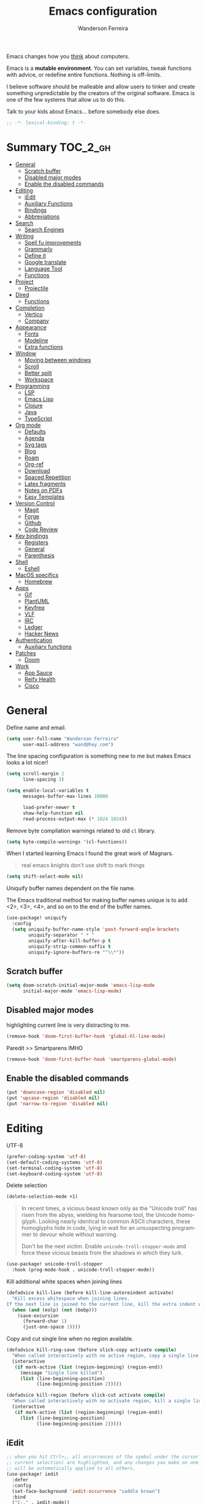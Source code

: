 #+TITLE: Emacs configuration
#+AUTHOR: Wanderson Ferreira
#+EMAIL: wand@hey.com
#+LANGUAGE: en
#+PROPERTY: header-args :emacs-lisp :tangle "~/.doom.d/config.el" :comments link
#+STARTUP: showall noinlineimages

[[https://imgs.xkcd.com/comics/cautionary.png]]

Emacs changes how you _think_ about computers.

Emacs is a *mutable environment*. You can set variables, tweak functions with
advice, or redefine entire functions. Nothing is off-limits.

I believe software should be malleable and allow users to tinker and create
something unpredictable by the creators of the original software.
Emacs is one of the few systems that allow us to do this.

Talk to your kids about Emacs... before somebody else does.

#+begin_src emacs-lisp
;; -*- lexical-binding: t -*-
#+end_src

* Summary :TOC_2_gh:
- [[#general][General]]
  - [[#scratch-buffer][Scratch buffer]]
  - [[#disabled-major-modes][Disabled major modes]]
  - [[#enable-the-disabled-commands][Enable the disabled commands]]
- [[#editing][Editing]]
  - [[#iedit][iEdit]]
  - [[#auxiliary-functions][Auxiliary Functions]]
  - [[#bindings][Bindings]]
  - [[#abbreviations][Abbreviations]]
- [[#search][Search]]
  - [[#search-engines][Search Engines]]
- [[#writing][Writing]]
  - [[#spell-fu-improvements][Spell fu improvements]]
  - [[#grammarly][Grammarly]]
  - [[#define-it][Define it]]
  - [[#google-translate][Google translate]]
  - [[#language-tool][Language Tool]]
  - [[#functions][Functions]]
- [[#project][Project]]
  - [[#projectile][Projectile]]
- [[#dired][Dired]]
  - [[#functions-1][Functions]]
- [[#completion][Completion]]
  - [[#vertico][Vertico]]
  - [[#company][Company]]
- [[#appearance][Appearance]]
  - [[#fonts][Fonts]]
  - [[#modeline][Modeline]]
  - [[#extra-functions][Extra functions]]
- [[#window][Window]]
  - [[#moving-between-windows][Moving between windows]]
  - [[#scroll][Scroll]]
  - [[#better-split][Better split]]
  - [[#workspace][Workspace]]
- [[#programming][Programming]]
  - [[#lsp][LSP]]
  - [[#emacs-lisp][Emacs Lisp]]
  - [[#clojure][Clojure]]
  - [[#java][Java]]
  - [[#typescript][TypeScript]]
- [[#org-mode][Org mode]]
  - [[#defaults][Defaults]]
  - [[#agenda][Agenda]]
  - [[#svg-tags][Svg tags]]
  -  [[#blog][Blog]]
  -  [[#roam][Roam]]
  - [[#org-ref][Org-ref]]
  - [[#download][Download]]
  - [[#spaced-repetition][Spaced Repetition]]
  - [[#latex-fragments][Latex fragments]]
  - [[#notes-on-pdfs][Notes on PDFs]]
  - [[#easy-templates][Easy Templates]]
- [[#version-control][Version Control]]
  - [[#magit][Magit]]
  - [[#forge][Forge]]
  - [[#github][Github]]
  - [[#code-review][Code Review]]
- [[#key-bindings][Key bindings]]
  - [[#registers][Registers]]
  - [[#general-1][General]]
  - [[#parenthesis][Parenthesis]]
- [[#shell][Shell]]
  - [[#eshell][Eshell]]
- [[#macos-specifics][MacOS specifics]]
  - [[#homebrew][Homebrew]]
- [[#apps][Apps]]
  - [[#gif][Gif]]
  - [[#plantuml][PlantUML]]
  - [[#keyfreq][Keyfreq]]
  - [[#vlf][VLF]]
  - [[#irc][IRC]]
  - [[#ledger][Ledger]]
  - [[#hacker-news][Hacker News]]
- [[#authentication][Authentication]]
  - [[#auxiliary-functions-1][Auxiliary functions]]
- [[#patches][Patches]]
  - [[#doom][Doom]]
- [[#work][Work]]
  - [[#app-sauce][App Sauce]]
  - [[#reify-health][Reify Health]]
  - [[#cisco][Cisco]]

* General

Define name and email.
#+begin_src emacs-lisp
(setq user-full-name "Wanderson Ferreira"
      user-mail-address "wand@hey.com")
#+end_src

The line spacing configuration is something new to me but makes Emacs looks a
lot nicer!
#+begin_src emacs-lisp
(setq scroll-margin 2
      line-spacing 3)
#+end_src

#+begin_src emacs-lisp
(setq enable-local-variables t
      messages-buffer-max-lines 10000

      load-prefer-newer t
      show-help-function nil
      read-process-output-max (* 1024 1024))
#+end_src

Remove byte compilation warnings related to old =cl= library.
#+begin_src emacs-lisp
(setq byte-compile-warnings '(cl-functions))
#+end_src

   When I started learning Emacs I found the great work of  Magnars.
#+begin_quote
 real emacs knights don't use shift to mark things
#+end_quote

#+begin_src emacs-lisp
(setq shift-select-mode nil)
#+end_src

Uniquify buffer names dependent on the file name.

The Emacs traditional method for making buffer names unique is to add <2>, <3>, <4>, and so on to the end of the buffer names.

#+begin_src emacs-lisp
(use-package! uniquify
  :config
  (setq uniquify-buffer-name-style 'post-forward-angle-brackets
        uniquify-separator " * "
        uniquify-after-kill-buffer-p t
        uniquify-strip-common-suffix t
        uniquify-ignore-buffers-re "^\\*"))
#+end_src

** Scratch buffer

#+begin_src emacs-lisp
(setq doom-scratch-initial-major-mode 'emacs-lisp-mode
      initial-major-mode 'emacs-lisp-mode)
#+end_src

** Disabled major modes

highlighting current line is very distracting to me.
#+begin_src emacs-lisp
(remove-hook 'doom-first-buffer-hook 'global-hl-line-mode)
#+end_src

Paredit >> Smartparens IMHO
#+begin_src emacs-lisp
(remove-hook 'doom-first-buffer-hook 'smartparens-global-mode)
#+end_src

** Enable the disabled commands

#+begin_src emacs-lisp
(put 'downcase-region 'disabled nil)
(put 'upcase-region 'disabled nil)
(put 'narrow-to-region 'disabled nil)
#+end_src

* Editing

UTF-8
#+begin_src emacs-lisp
(prefer-coding-system 'utf-8)
(set-default-coding-systems 'utf-8)
(set-terminal-coding-system 'utf-8)
(set-keyboard-coding-system 'utf-8)
#+end_src

Delete selection
#+begin_src emacs-lisp
(delete-selection-mode +1)
#+end_src

#+begin_quote
In recent times, a vicious beast known only as the "Unicode troll" has risen
from the abyss, wielding his fearsome tool, the Unicode homoglyph. Looking
nearly identical to common ASCII characters, these homoglyphs hide in code,
lying in wait for an unsuspecting programmer to devour whole without warning.

Don't be the next victim. Enable =unicode-troll-stopper-mode= and force these
vicious beasts from the shadows in which they lurk.
#+end_quote

#+begin_src emacs-lisp
(use-package! unicode-troll-stopper
  :hook (prog-mode-hook . unicode-troll-stopper-mode))
#+end_src


Kill additional white spaces when joining lines
#+begin_src emacs-lisp
(defadvice kill-line (before kill-line-autoreindent activate)
  "Kill excess whitespace when joining lines.
If the next line is joined to the current line, kill the extra indent whitespace."
  (when (and (eolp) (not (bobp)))
    (save-excursion
      (forward-char 1)
      (just-one-space 1))))
#+end_src

Copy and cut single line when no region available.
#+begin_src emacs-lisp
(defadvice kill-ring-save (before slick-copy activate compile)
  "When called interactively with no active region, copy a single line instead."
  (interactive
   (if mark-active (list (region-beginning) (region-end))
     (message "Single line killed")
     (list (line-beginning-position)
           (line-beginning-position 2)))))

(defadvice kill-region (before slick-cut activate compile)
  "When called interactively with no activate region, kill a single line instead."
  (interactive
   (if mark-active (list (region-beginning) (region-end))
     (list (line-beginning-position)
           (line-beginning-position 2)))))
#+end_src

** iEdit

#+begin_src emacs-lisp
;; when you hit Ctrl+;, all occurrences of the symbol under the cursor (or
;; current selection) are highlighted, and any changes you make on one of them
;; will be automatically applied to all others.
(use-package! iedit
  :defer
  :config
  (set-face-background 'iedit-occurrence "saddle brown")
  :bind
  ("C-." . iedit-mode))
#+end_src

** Auxiliary Functions

#+begin_src emacs-lisp
(defun bk/point-to-register ()
  "Store cursor position in a register."
  (interactive)
  (point-to-register 8)
  (message "Point set"))

 (defun bk/jump-to-register ()
  "Switch between current pos and stored pos."
  (interactive)
  (let ((tmp (point-marker)))
    (jump-to-register 8)
    (set-register 8 tmp)))

(defun bk/kill-inner-word ()
  "Equivalent to ciw in vim."
  (interactive)
  (forward-char 1)
  (backward-word)
  (kill-word 1))

(defun bk/copy-whole-line ()
  "Copies a line without refard for cursor position."
  (interactive)
  (save-excursion
    (kill-new
     (buffer-substring
      (point-at-bol)
      (point-at-eol)))))

(defun bk/zap-to-char-backward (arg char)
  (interactive "p\ncZap up to char backward: ")
  (save-excursion
    (zap-up-to-char -1 char)))
#+end_src

** Bindings
#+begin_src emacs-lisp
(map!
 "C-c r p" #'bk/point-to-register
 "C-c r j" #'bk/jump-to-register
 "C-c k w" #'bk/kill-inner-word
 "C-c k f" #'zap-up-to-char
 "C-c k b" #'bk/zap-to-char-backward
 "C-c y l" #'bk/copy-whole-line)
#+end_src

** Abbreviations

Use single abbrev-table for multiple modes
#+begin_src emacs-lisp
(add-hook 'doom-first-buffer-hook
          (defun +abbrev-file-name ()
            (setq-default abbrev-mode t)
            (setq abbrev-file-name (expand-file-name "abbrev.el" doom-private-dir))))
#+end_src

Default global table
#+begin_src emacs-lisp
(define-abbrev-table 'global-abbrev-table
  '(
    ("reuslt" "result" nil 0)
    ("requier" "require" nil 0)
    ))
#+end_src

*** Auxiliary Functions

#+begin_src emacs-lisp
(defun bk/add-region-local-abbrev (start end)
  "Go from START to END and add the selected text to a local abbrev."
  (interactive "r")
  (if (use-region-p)
      (let ((num-words (count-words-region start end)))
        (add-mode-abbrev num-words)
        (deactivate-mark))
    (message "No selected region!")))

(defun bk/add-region-global-abbrev (start end)
  "Go from START to END and add the selected text to global abbrev."
  (interactive "r")
  (if (use-region-p)
      (let ((num-words (count-words-region start end)))
        (add-abbrev global-abbrev-table "Global" num-words)
        (deactivate-mark))
    (message "No selected region!")))
#+end_src

*** Bindings

#+begin_src emacs-lisp
(map!
 "C-x a l" #'bk/add-region-local-abbrev
 "C-x a g" #'bk/add-region-global-abbrev)
#+end_src

* Search

Workaround to make =deadgrep= consider hidden folders and symlinks
#+begin_src emacs-lisp
(require 'deadgrep)

(defun deadgrep--include-args (rg-args)
  (push "--hidden" rg-args) ;; consider hidden folders/files
  (push "--follow" rg-args) ;; follow symlink
  )

(advice-add 'deadgrep--arguments :filter-return #'deadgrep--include-args)
#+end_src

** Search Engines

Minor mode for defining and querying search engines through Emacs.

#+begin_src emacs-lisp
(use-package! engine-mode
  :init
  (engine-mode t)
  :config
  (defengine google
    "https://www.google.com/search?q=%s"
    :keybinding "g")

  (defengine twitter
    "https://twitter.com/search?q=%s"
    :keybinding "t")

  (defengine clojure
    "https://clojuredocs.org/search?q=%s"
    :keybinding "c")

  (defengine libgen
    "https://libgen.is/search.php?req=%s"
    :keybinding "l")

  (defengine rfcs
    "https://pretty-rfc.herokuapp.com/search?q=%s"
    :keybinding "r")

  (defengine wikipedia
    "http://www.wikipedia.org/search-redirect.php?language=en&go=Go&search=%s"
    :keybinding "w"))
#+end_src

* Writing

** Spell fu improvements
I am using the fast spell checkers =spell-fu= instead of =flyspell=. Something I
miss from flyspell is the =flyspell-correct-previous= which kept the point in
the same place but fixed the previous error.

If you use Universal Argument =C-u= with the following function you will be
prompted to Add or Fix the previous error at point.
#+begin_src emacs-lisp
(defun bk/spell-fu-correct-previous (arg)
  (interactive "P")
  (save-excursion
    (if arg
        (progn
          (+spell/previous-error)
          (let* ((word (word-at-point))
                 (res (y-or-n-p (format "Add %s at point? " word))))
            (if res
                (+spell/add-word)
              (+spell/correct))))
      (progn
        (+spell/previous-error)
        (+spell/correct)))))
#+end_src

Add the binding to the default =C-;=
#+begin_src emacs-lisp
(map!
 "C-;" #'bk/spell-fu-correct-previous)
#+end_src

** Grammarly

I never used grammarly before, but seems like there is an unofficial server over
LSP to interact with it. Let's give it a try
#+begin_src emacs-lisp
(use-package! lsp-grammarly
  :defer t
  :commands lsp-grammarly-check-grammar
  :hook ((text-mode . lsp)
         (markdown-mode . lsp))
  :init
  (setq lsp-grammarly-auto-activate nil
        lsp-grammarly-domain "technical"
        lsp-grammarly-audience "expert"))
#+end_src

Keytar package is required to login into grammarly account.
#+begin_src emacs-lisp
(use-package! keytar
  :defer 5
  :after lsp-grammarly
  :config
  (require 'keytar))
#+end_src

** Define it

#+begin_src emacs-lisp
(use-package! define-it
  :defer t
  :commands define-it-at-point
  :config
  (setq define-it-show-google-translate t
        define-it-show-header nil
        google-translate-default-source-language "auto"
        google-translate-default-target-language "pt_BR"))
#+end_src

Jump to buffer when results are fetched
#+begin_src emacs-lisp
(defun define-it--find-buffer (x)
  (let ((buf (format define-it--buffer-name-format define-it--current-word)))
    (pop-to-buffer buf)))

(advice-add 'define-it--in-buffer :after #'define-it--find-buffer)
#+end_src

Set popup rule to =define-it= buffer
#+begin_src emacs-lisp
(after! define-it
  (set-popup-rule! "\\*define-it:" :side 'right))
#+end_src

** Google translate

Fix bug in the package
#+begin_src emacs-lisp
(use-package google-translate
  :ensure t
  :custom
  (google-translate-backend-method 'curl)
  :config
  (defun google-translate--search-tkk () "Search TKK." (list 430675 2721866130)))

#+end_src

** Language Tool
Langtool is very useful to not native English speakers. You can download the jar

#+begin_src shell :tangle no
curl -o langtool.zip https://languagetool.org/download/LanguageTool-stable.zip && unzip langtool.zip
#+end_src

#+begin_src emacs-lisp
(setq langtool-language-tool-jar "~/LanguageTool-5.5/languagetool-commandline.jar")
#+end_src

** Functions
Change dictionary of Ispell
#+begin_src emacs-lisp
(defun bk/dict-pt ()
  "Change to pt-BR dictionary."
  (interactive)
  (ispell-change-dictionary "pt_BR"))

(defun bk/dict-en ()
  "Change to en dictionary."
  (interactive)
  (ispell-change-dictionary "en"))
#+end_src

* Project

** Projectile

Disable cache
#+begin_src emacs-lisp
(setq projectile-enable-caching nil)
#+end_src

Direct projectile to look for code in a specific folder.
#+begin_src emacs-lisp
(setq projectile-project-search-path '("~/code"))
#+end_src

Remove the modeline indicator of Projectile.
#+begin_src emacs-lisp
(use-package! projectile
  :delight projectile-mode)
#+end_src

Toggle between implementation and tests using the super key.
#+begin_src emacs-lisp
(map!
 "s-t" #'projectile-toggle-between-implementation-and-test)
#+end_src

* Dired

Change the default listing command in Dired to show file size in
"human-readable" format.
#+begin_src emacs-lisp
(setq dired-listing-switches "-alh")
#+end_src

Dired jump is indispensable nowadays
#+begin_src emacs-lisp
(map! "C-x C-j" #'dired-jump)
#+end_src

** Functions

Sort dired listings with directories first
#+begin_src emacs-lisp
(defun bk/dired-directories-first ()
  (save-excursion
    (let (buffer-read-only)
      (forward-line 2)
      (sort-regexp-fields t "^.*$" "[ ]*." (point) (point-max)))
    (set-buffer-modified-p nil)))

(advice-add 'dired-readin :after #'bk/dired-directories-first)
#+end_src

fix the cursor positioning when we hit =C-<= and =C->= to beg/end of buffer.
#+begin_src emacs-lisp
(defun bk/dired-back-to-start-of-files ()
  (interactive)
  (backward-char (- (current-column) 2)))

(defun bk/dired-back-to-top ()
  (interactive)
  (beginning-of-buffer)
  (next-line 2)
  (bk/dired-back-to-start-of-files))

(defun bk/dired-back-to-bottom ()
  (interactive)
  (end-of-buffer)
  (next-line -1)
  (bk/dired-back-to-start-of-files))

(map! :map dired-mode-map
      "M-<" #'bk/dired-back-to-top
      "M->" #'bk/dired-back-to-bottom)
#+end_src

* Completion

#+begin_quote
Completion is a feature that fills in the rest of a name starting from an
abbreviation for it. Completion works by comparing the user’s input against a
list of valid names and determining how much of the name is determined uniquely
by what the user has typed. -- Emacs Manual
#+end_quote


** Vertico

VERTical Interactive COmpletion provides a performance and minimalistic vertical
completion UI based on the default completion system. The main focus of Vertico
is to provide a UI which behaves _correctly_ under all circumstances.

There are a couple of extensions to Vertico that will be useful to me.
#+begin_src emacs-lisp
(after! vertico
  (map! "M-r" #'vertico-repeat))
#+end_src

Provide quick keys navigation in Vertico buffer. Same behavior as the package Avy.
#+begin_src emacs-lisp
(after! vertico
  (map! :map vertico-map
        "M-q" #'vertico-quick-insert
        "C-q" #'vertico-quick-exit))
#+end_src

Nice! This is even better than the Avy-like behavior IMHO. The way it works is
by prefixing every candidate found with a number and then you can choose it
using prefix arguments. For example, if you want to choose the 5th candidate
type =M-5 RET=.
#+begin_src emacs-lisp
(after! vertico
  (vertico-indexed-mode t))
#+end_src

Enable keybinding to activate Vertico Grid.
#+begin_src emacs-lisp
(after! vertico
  (map! :map vertico-map
        "M-G" #'vertico-grid-mode))
#+end_src

** Company
#+begin_src emacs-lisp
(use-package! company
  :init
  (setq company-idle-delay 0.1
        company-show-quick-access t
        company-icon-size 20)
  :config
  (set-company-backend! 'prog-mode nil)
  (set-company-backend! 'prog-mode
    '(:separate company-capf company-files company-dabbrev-code company-yasnippet))
  (define-key company-active-map [(control) (meta) ?s] 'company-search-candidates)
  (define-key company-active-map "\C-s" 'company-filter-candidates))
#+end_src

Disable company mode in org-buffers.
#+begin_src emacs-lisp
(after! company
  (setq company-global-modes
        '(not erc-mode
              circe-mode
              message-mode
              help-mode
              org-mode)))
#+end_src

* Appearance

Doom comes with some nice themes. For now, I've been using Zenburn most of the
time.

#+begin_src emacs-lisp
(setq doom-theme 'kaolin-dark
      doom-themes-treemacs-theme "all-the-icons"
      fill-column 180
      display-line-numbers-type nil
      confirm-kill-emacs nil
      indent-tabs-mode nil)

(add-hook 'emacs-lisp-mode-hook
          (lambda ()
            (outline-minor-mode -1)))
#+end_src

Highlight numbers
#+begin_src emacs-lisp
(use-package! highlight-numbers
  :hook (prog-mode-hook . highlight-numbers-mode))
#+end_src

Change theme based on time of the day.
#+begin_src emacs-lisp
(use-package! theme-changer
  :init
  (setq calendar-location-name "Sao Paulo, BR"
        calendar-latitude -23.550520
        calendar-longitude -46.633308)
  :config
  (change-theme 'kaolin-light 'kaolin-dark))
#+end_src

Show column number in the modeline.
#+begin_src emacs-lisp
(column-number-mode +1)
#+end_src

Show size indication
#+begin_src emacs-lisp
(size-indication-mode t)
#+end_src

** Fonts

Set default fonts in Doom
#+begin_src emacs-lisp
(setq doom-font (font-spec :family "Monaco" :size 14)
      doom-variable-pitch-font (font-spec :family "Roboto"
                                          :style "Regular"
                                          :size 14
                                          :weight 'regular)
      doom-unicode-font (font-spec :family "Apple Color Emoji"))
#+end_src

Use proportional fonts
#+begin_src emacs-lisp
(use-package! mixed-pitch
  :hook (org-mode . mixed-pitch-mode)
  :config
  (setq mixed-pitch-face 'variable-pitch))
#+end_src

** Modeline

I am not using any Doom modeline as I prefer the default one. Therefore I need
to use some package to clean the modeline from all the indicators of minor modes
enabled.

#+begin_src emacs-lisp
(use-package! delight
  :config
  (delight '(;; general
             (eldoc-mode nil eldoc)
             (gcmh-mode nil gcmh)
             (which-key-mode nil which-key)
             (better-jumper-local-mode nil better-jumper)
             (company-mode nil company)
             (paredit-mode nil paredit)
             (git-gutter-mode nil git-gutter)
             (abbrev-mode nil abbrev)
             (annotate-mode nil annotate)

             ;; programming
             (lsp-lens-mode nil lsp-lens)
             (whitespace-mode nil whitespace)
             (ws-butler-mode nil ws-butler)
             (yas-minor-mode nil yasnippet)

             (mixed-pitch-mode nil mixed-pitch)

             ;; org
             (visual-line-mode nil simple)
             (org-roam-mode nil org-roam)
             (org-indent-mode nil org-indent)
             (org-fancy-priorities-mode nil org-fancy-priorities)
             (writegood-mode nil writegood-mode)
             (org-roam-bibtex-mode nil org-roam-bibtex)

             ;; clojure
             (clj-refactor-mode nil clj-refactor)
             (symbol-focus-mode nil symbol-focus)
             (dtrt-indent-mode nil dtrt-indent))))
#+end_src

** Extra functions

In some moods I like to have some level of transparency while coding.
#+begin_src emacs-lisp
(defun bk/toggle-transparency ()
  (interactive)
  (let ((alpha (frame-parameter nil 'alpha)))
    (set-frame-parameter
     nil 'alpha
     (if (eql (cond ((numberp alpha) alpha)
                    ((numberp (cdr alpha)) (cdr alpha))
                    ((numberp (cadr alpha)) (cadr alpha)))
              100)
         90
       100))))
#+end_src

Print what face is under the cursor
#+begin_src emacs-lisp
(defun what-face (pos)
  (interactive "d")
  (let ((face (or (get-char-property pos 'read-face-name)
                  (get-char-property pos 'face))))
    (if face (message "Face: %s" face) (message "No face at %d" pos))))
#+end_src

Hacky way to avoid saving faces in custom.el file.
#+begin_src emacs-lisp
(defun custom-save-faces ()
  "No-op"
  (interactive))
#+end_src

Customization to specific themes
#+begin_src emacs-lisp
(defun bk/default-theme ()
  "Change highlight colors when using the default white theme."
  (set-face-attribute 'lazy-highlight nil :background "khaki1")
  (set-face-attribute 'isearch nil :background "khaki1")
  (set-face-attribute 'region nil :background "khaki1"))

(defun bk/slate-gray-theme ()
  "Slate Grat"
  (interactive)
  (set-background-color "DarkSlateGray")
  (set-face-background 'mode-line "Wheat")
  (set-face-foreground 'mode-line "DarkSlateGray")
  (set-foreground-color "Wheat"))

(defun bk/alect-themes-customizations ()
  (custom-set-faces
   ;; Your init file should contain only one such instance.
   ;; If there is more than one, they won't work right.
   '(font-lock-variable-name-face ((t (:foreground "#6a621b"))))
   '(ivy-current-match ((t (:extend t :background "#b0d0f3" :foreground "#101010" :weight bold))))
   '(lsp-lsp-flycheck-info-unnecessary-face ((t (:foreground "#2020cc" :underline (:color "dark orange" :style wave)))) t)))

(defun bk/high-contrast-customizations ()
  (custom-set-faces
   '(mode-line ((t (:background "Gray75" :foreground "Black"))))
   '(mode-line-buffer-id ((t (:background "Gray75" :foreground "blue4"))))
   '(mode-line-mousable ((t (:background "Gray75" :foreground "firebrick"))))
   '(mode-line-mousable-minor-mode ((t (:background "Gray75" :foreground "green4"))))))

(defun bk/default-black-customizations ()
  "Customizations to be used with default black theme in Doom Emacs"
  (custom-set-faces
   '(doom-modeline-buffer-path ((t (:foreground "black" :weight bold))))
   '(doom-modeline-project-dir ((t (:foreground "black" :weight bold))))
   '(doom-modeline-buffer-modified ((t (:foreground "Blue" :weight bold))))
   '(success ((t (:foreground "ForestGreen" :weight bold))))))
#+end_src

* Window
Recenter on next-error
#+begin_src emacs-lisp
(add-hook! 'next-error-hook #'recenter)
#+end_src

** Moving between windows

Use shift arrows to move between windows.
#+begin_src emacs-lisp
(windmove-default-keybindings)
#+end_src

However, Org mode requires a little workaround to make shift arrow movements to
work.
#+begin_src emacs-lisp
(add-hook 'org-shiftup-final-hook 'windmove-up)
(add-hook 'org-shiftleft-final-hook 'windmove-left)
(add-hook 'org-shiftdown-final-hook 'windmove-down)
(add-hook 'org-shiftright-final-hook 'windmove-right)
#+end_src

Revert C-x 1 (=delete-other-window=) by pressing C-x 1 again
#+begin_src emacs-lisp
(use-package! zygospore
  :config
  (map! "C-x 1" #'zygospore-toggle-delete-other-windows))
#+end_src

** Scroll

Scrolling whole screens seems so weird to me. I like a predefined number of
lines. 8 to be exact.
#+begin_src emacs-lisp
(defun bk/scroll-up ()
 (interactive)
  (scroll-up-command 8))

(defun bk/scroll-down ()
 (interactive)
  (scroll-down-command 8))

(map!
 "C-v" #'bk/scroll-up
 "M-v" #'bk/scroll-down)
#+end_src

** Better split

When you split the buffer in any direction, move the cursor there and show the
previous buffer.
#+begin_src emacs-lisp
(defun bk/vsplit-last-buffer ()
  (interactive)
  (split-window-vertically)
  (other-window 1 nil)
  (switch-to-next-buffer))

(defun bk/hsplit-last-buffer ()
  (interactive)
  (split-window-horizontally)
  (other-window 1 nil)
  (switch-to-next-buffer))
#+end_src

Overwrite the default split bindings
#+begin_src emacs-lisp
(map! "C-x 2" #'bk/vsplit-last-buffer
      "C-x 3" #'bk/hsplit-last-buffer)
#+end_src

** Workspace

Using a dedicated set of buffers to specific kind of work has been interesting.
There are some annoyances along the way but we can fix it.

I want to switch to a new workspace automatically if I change projectile
projects.
#+begin_src emacs-lisp
(setq +workspaces-on-switch-project-behavior t)
#+end_src

Also delete the workspace automatically if there is no buffers associated anymore
#+begin_src emacs-lisp
(setq persp-autokill-persp-when-removed-last-buffer t)
#+end_src

*** Change modeline workspace name

Overwrite the Doom function that writes to the modeline.
#+begin_src emacs-lisp
(setq persp-lighter
      '(:eval
        (format
         (propertize
          " #%.15s"
          'face (let ((persp (get-current-persp)))
                  (if persp
                      (if (persp-contain-buffer-p (current-buffer) persp)
                          'persp-face-lighter-default
                        'persp-face-lighter-buffer-not-in-persp)
                    'persp-face-lighter-nil-persp)))
         (safe-persp-name (get-current-persp)))))
#+end_src

* Programming

** LSP

#+begin_src emacs-lisp
(use-package! lsp-mode
  :config
  (add-to-list 'lsp-file-watch-ignored-directories "classes")
  (add-to-list 'lsp-file-watch-ignored-directories "[/\\\\]\\minio\\'")
  (add-to-list 'lsp-file-watch-ignored-directories "[/\\\\]\\terraform\\'")
  ;; fix "bug"
  (advice-remove #'lsp #'+lsp-dont-prompt-to-install-servers-maybe-a)
  
  (advice-add #'lsp-rename :after (lambda (&rest _) (projectile-save-project-buffers))))
#+end_src

Disable the reference marks in LSP.
#+begin_src emacs-lisp
(after! lsp-mode
  (setq lsp-lens-enable nil))
#+end_src

#+begin_src emacs-lisp
 (use-package! lsp-treemacs
  :config
  (setq lsp-treemacs-error-list-current-project-only t))

(use-package! treemacs-all-the-icons
  :after treemacs)
#+end_src

** Emacs Lisp

*** Appearance

I don't like the too colorful buffers. So, removing the rainbow delimiter mode.
#+begin_src emacs-lisp
(after! elisp-mode
  (remove-hook 'emacs-lisp-mode-hook #'rainbow-delimiters-mode))
#+end_src

*** Taming Parenthesis

You will definitely hate Lisp if you don't understand structural editing.
#+begin_src emacs-lisp
(after! elisp-mode
  (add-hook 'emacs-lisp-mode-hook 'enable-paredit-mode))
#+end_src

*** Test frameworks

Buttercup (Behavior Driven Emacs Lisp Testing) framework has one annoyance when
you run the test suite: it moves the cursor from the point to the end of the
test file. This =advice= is a workaround to keep the point where it was:
#+begin_src emacs-lisp
(use-package! buttercup
  :config
  (define-advice buttercup--run-suites (:around (orig-fun &rest args))
    "Keep the cursor at-point after running test suite with buttercup."
    (setq save-point (point))
    (unwind-protect
        (apply orig-fun args)
      (goto-char save-point))))
#+end_src

** Clojure

Very lucky to be working with Clojure for so many years. I've learned a lot
about FP and other languages in the process and so many great people in the
community.

*** Clojure Mode

#+begin_src emacs-lisp
(use-package! clojure-mode
  :init
  (setq clojure-thread-all-but-last t)
  :config
  (cljr-add-keybindings-with-prefix "C-c C-m")
  (remove-hook 'clojure-mode-hook #'rainbow-delimiters-mode))
#+end_src

Sometimes I forget to start the REPL and I try to use a CIDER command. This
warning message is very helpful.
#+begin_src emacs-lisp
(defun bk/nrepl-warn-when-not-connected ()
  (interactive)
  (message "Oops! You'are not connected to an nREPL server."))

(map! :map clojure-mode-map
      "C-x C-e" #'bk/nrepl-warn-when-not-connected
      "C-c C-k" #'bk/nrepl-warn-when-not-connected
      "C-c C-z" #'bk/nrepl-warn-when-not-connected

      ;; tests
      "C-c k t" #'kaocha-runner-run-test-at-point
      "C-c k r" #'kaocha-runner-run-tests
      "C-c k a" #'kaocha-runner-run-all-tests
      "C-c k w" #'kaocha-runner-show-warnings
      "C-c k h" #'kaocha-runner-hide-windows)
#+end_src

*** CIDER

#+begin_src emacs-lisp
(use-package! cider
  :after clojure-mode
  :init
  (setq cider-jdk-src-paths '("~/Downloads/clojure-1.10.3-sources" "~/Downloads/jvm11/source")
        cider-clojure-cli-command "~/code/dotfiles/clojure/clojure-bin-enriched"
        ;; cider-show-error-buffer t
        ;; cider-save-file-on-load t
        ;; cider-eldoc-display-for-symbol-at-point nil ;; use lsp
        ;; cider-repl-use-pretty-printing nil
        ;; cider-redirect-server-output-to-repl t
        ;; clojure-toplevel-inside-comment-form t
        )
  :config
  ;; (add-hook! 'cider-test-report-mode-hook 'toggle-truncate-lines)
  ;; (add-hook 'cider-mode-hook
  ;;           (lambda ()
  ;;             ;; let's give LSP a chance.
  ;;             (remove-hook 'completion-at-point-functions
  ;;                          #'cider-complete-at-point)))

  ;; (add-to-list
  ;;  'display-buffer-alist
  ;;  `(, (rx bos (or "*cider-repl"
  ;;                  "*nrepl-server"
  ;;                  "*cider-test-report*"
  ;;                  "*cider-error"
  ;;                  "*cider-result"))
  ;;      (display-buffer-reuse-window
  ;;       display-buffer-in-direction)
  ;;      (direction . right)
  ;;      (window .root)
  ;;      (dedicated . nil)
  ;;      (window-width . 0.25)))
  )
#+end_src

Working with =+workspace= enabled in DOOM makes a new workspace to be created
for each project. However, if you start a CIDER REPL in any workspace the
special buffers are not bound to the current workspace. Let's fix this
#+begin_src emacs-lisp
;; include cider buffer into current workspace
(add-hook 'cider-repl-mode-hook
          (lambda ()
            (persp-add-buffer (current-buffer) (get-current-persp)
                              nil nil)))

;; include test report buffer to current perspective too
(add-hook 'cider-test-report-mode-hook
          (lambda ()
            (persp-add-buffer (current-buffer) (get-current-persp)
                              nil nil)))
#+end_src

**** Patch to Hotload dependencies

Experimental configuration to hotload refactor using Pomegranate from Cemerick
and integrating it in clj-refactor.

#+begin_src emacs-lisp
(after! cider-mode

  (setq cljr-hotload-dependencies t)

  (defun bk/send-to-repl (sexp eval ns)
    (ignore eval)
    (cider-switch-to-repl-buffer ns)
    (goto-char cider-repl-input-start-mark)
    (delete-region (point) (point-max))
    (save-excursion
      (insert sexp)
      (when (equal (char-before) ?\n)
        (delete-char -1))
      (cider-repl--send-input t))
    (delete-region (point) (point-max)))

  (defun bk/pomegranate-dep (dep)
    (concat
     (format
      "%s"
      `(use '[cemerick.pomegranate :only (add-dependencies)]))
     (s-replace-all
      `(("\\." . ".")
        ("mydep" . ,dep))
      (format
       "%S"
       `(add-dependencies :coordinates '[mydep]
                          :repositories (merge cemerick.pomegranate.aether/maven-central
                                               {"clojars" "https://clojars.org/repo"}))))))

  (defun cljr-hotload-dependency (artifact version &optional dep ns)
    (ignore dep)
    (bk/send-to-repl
     (bk/pomegranate-dep (format "[%s \"%s\"]" artifact version))
     t ns))

  (defun cljr--add-project-dependency (artifact version)
    (let* ((project-file (cljr--project-file))
           (deps (cljr--project-with-deps-p project-file)))
      (cljr--update-file project-file
        (goto-char (point-min))
        (if deps
            (cljr--insert-into-clj-dependencies artifact version)
          (cljr--insert-into-leiningen-dependencies artifact version))
        (cljr--post-command-message "Added %s version %s as a project dependency" artifact version))
      (when cljr-hotload-dependencies
        (if deps
            (back-to-indentation)
          (paredit-backward-down))
        (cljr-hotload-dependency artifact version)))))

#+end_src

*** Clojure Refactor

#+begin_src emacs-lisp
(use-package! clj-refactor
  :after clojure-mode
  :config
  (setq cljr-warn-on-eval nil
        cljr-eagerly-build-asts-on-startup t
        cljr-add-ns-to-blank-clj-files t
        cljr-magic-require-namespaces
        '(("io" . "clojure.java.io")
          ("set" . "clojure.set")
          ("str" . "clojure.string")
          ("walk" . "clojure.walk")
          ("zip" . "clojure.zip")
          ("m" . "muuntaja.core"))))
#+end_src

Magnars created this amazing code called =symbol-focus= to help refactoring
activity in Clojure. The package allow us to easily edit pieces of code in
isolation.
#+begin_src emacs-lisp
(use-package! symbol-focus
  :load-path "~/.doom.d/sources/symbol-focus"
  :config
  (add-hook 'prog-mode-hook #'symbol-focus-mode)

  (map! :map symbol-focus-mode-map
      "C-s-b" #'sf/back
      "C-s-n" #'sf/next
      "C-s-p" #'sf/prev
      "C-s-r" #'sf/reset))
#+end_src

*** Snippets

I am trying to rely more on snippets, they are life savers.
#+begin_src emacs-lisp
(use-package! clojure-snippets)
#+end_src

*** Parenthesis

#+begin_src emacs-lisp
(after! clojure-mode
  (add-hook 'clojure-mode-hook 'enable-paredit-mode)
  (add-hook 'cider-mode-hook 'enable-paredit-mode)
  (add-hook 'cider-repl-mode-hook 'enable-paredit-mode))
#+end_src

*** Docs

Let's enable Clojure docset for Dash.
#+begin_src emacs-lisp
;; run `dash-docs-install-docset' to get it if new installation
(set-docsets! 'clojure-mode "Clojure")
#+end_src

*** Functions

Execute clojure code and return the result as string
#+begin_src emacs-lisp
(defun bk/sync-eval-to-string (s)
  "Execute clojure code S and return the result as string"
  (let* ((x (concat "(do (clojure.core/in-ns '"
                    (cider-current-ns)
                    ") " s ")"))
         (dict (cider-nrepl-sync-request:eval x))
         (e (nrepl-dict-get dict "err"))
         (v (nrepl-dict-get dict "value")))
    (if e
        (user-error! e)
      v)))
#+end_src

Find the PID of the current process
#+begin_src emacs-lisp
(defun bk/clojure-pid ()
  "Find PID of current clojure process."
  (interactive)
  (message
   (bk/sync-eval-to-string
    "(-> (java.lang.management.ManagementFactory/getRuntimeMXBean)
         (.getName)
         (clojure.string/split #\"@\")
         (first))")))
#+end_src

Clear all cider buffers
#+begin_src emacs-lisp
(defun bk/cider/clear-all-buffers ()
  (interactive)
  (let ((inhibit-read-only 't))
    (dolist (repl (cider-repls))
      (with-current-buffer repl
        (cider-repl--clear-region (point-min) cider-repl-prompt-start-mark)
        (cider-repl--clear-region cider-repl-output-start cider-repl-output-end)
        (when (< (point) cider-repl-input-start-mark)
          (goto-char cider-repl-input-start-mark))))))
#+end_src

Delete all cider REPL buffers
#+begin_src emacs-lisp
(defun bk/cider/kill-all-buffers ()
  (interactive)
  (dolist (b (buffer-list))
    (when (string-prefix-p "*cider-repl" (buffer-name b))
      (kill-buffer (buffer-name b)))))
#+end_src

** Java
LSP is very good to develop in Java.

#+begin_src emacs-lisp
(use-package! lsp-java
  :init
  (setq lsp-java-format-settings-profile "GoogleStyle"
        lsp-java-format-settings-url "https://raw.githubusercontent.com/google/styleguide/gh-pages/eclipse-java-google-style.xml"
        lsp-java-save-actions-organize-imports t)
  :config
  (add-hook! 'java-mode-hook (electric-pair-mode +1))
  (add-hook! 'java-mode-hook (subword-mode +1)))
#+end_src

*** Appearance

No colorful window either
#+begin_src emacs-lisp
(after! cc-mode
  (remove-hook 'java-mode-hook #'rainbow-delimiters-mode))
#+end_src

** TypeScript

This auto formatting is not good :/

#+begin_src emacs-lisp
(add-hook 'typescript-mode-hook #'format-all-mode)
(setq-hook! 'typescript-mode-hook +format-with-lsp nil)
#+end_src

* Org mode

*You life in plain text*

#+begin_quote
A GNU Emacs major mode for keeping notes, authoring documents, computational
notebooks, literate programming, maintaining to-do lists, planning projects, and
more — in a fast and effective plain text system.
#+end_quote

** Defaults

#+begin_src emacs-lisp
(use-package! org
  :config
  (setq org-return-follows-link t
        org-directory "~/org/"
        org-fontify-quote-and-verse-blocks nil
        org-fontify-whole-heading-line nil
        org-startup-indented nil))
#+end_src

Hide Org markup indicators
#+begin_src emacs-lisp
(after! org
  (setq org-hide-emphasis-markers t))
#+end_src

Create new keyword state
#+begin_src emacs-lisp
(after! org
  (setq org-todo-keywords
        '((sequence "TODO(t)"
                    "STARTED(s)"
                    "NEXT(n)"
                    "WAIT(w)"
                    "TODAY(o)"
                    "TO-READ"
                    "|"
                    "DONE(d)"
                    "INACTIVE(i)"
                    "FAIL(f)"
                    "READ(r)"
                    "CANCELED(c)"))))
#+end_src

Set some colors to the new keywords
#+begin_src emacs-lisp
(after! org
  (setq org-todo-keyword-faces
        '(("TODAY" . "purple")
          ("TO-READ" . "deep sky blue")
          ("NEXT" . "pink")
          ("WAIT" . +org-todo-onhold)
          ("CANCELED" . +org-todo-cancel))))
#+end_src

** Agenda

Define the files containing agenda items.
#+begin_src emacs-lisp
(after! org
  (setq org-agenda-files '("~/org/todo.org"
                           "~/org/projects.org")))
#+end_src

Configure groups in org super agenda.
#+begin_src emacs-lisp
(use-package! org-super-agenda
  :init
  (setq org-super-agenda-groups
        '((:name "Today"
           :time-grid t
           :todo "TODAY")
          (:name "Important"
           :tag "bills"
           :priority "A")
          (:name "To read"
           :todo "TO-READ")
          (:name "Cisco Experiments - Work related"
           :and (:tag "cisco" :tag "experiment")
           :order 9)))
  :hook (org-agenda-mode . org-super-agenda-mode))
#+end_src

Use a dash to separate blocks in org agenda view.
#+begin_src emacs-lisp
(setq org-agenda-block-separator " "
      org-agenda-skip-scheduled-if-done t
      org-agenda-skip-scheduled-if-deadline-is-shown t
      org-agenda-skip-deadline-if-done t
      org-agenda-include-deadlines t
      org-agenda-include-diary t)
#+end_src

** Svg tags

A minor mode to replace keywords or regular expression with SVG tags.

#+begin_src emacs-lisp
(use-package! svg-tag-mode
  :hook ((org-mode . svg-tag-mode))
  :config
  (setq svg-tag-tags
        '(("\\(:[A-Z]+\\)\|[a-zA-Z#0-9]+:" . ((lambda (tag)
                                                (svg-tag-make tag :beg 1 :inverse t
                                                              :margin 1 :crop-right t))))
          (":[A-Z]+\\(\|[a-zA-Z#0-9]+:\\)" . ((lambda (tag)
                                                (svg-tag-make tag :beg 1 :end -1
                                                              :margin 1 :crop-left t)))))))
#+end_src

**  Blog

Using hugo to blog from time to time.

#+begin_src emacs-lisp
(setq org-hugo-base-dir "~/wandersoncferreira.github.io"
      org-hugo-section "items"
      org-hugo-front-matter-format "yaml")
#+end_src

**  Roam

Define the roam directory:
#+begin_src emacs-lisp
(use-package! org-roam
  :config
  (setq org-roam-directory "/Users/wferreir/roam-v2"
        org-roam-dailies-directory "/Users/wferreir/roam-v2/dailies"))
#+end_src

Not sure why I need this tbh
#+begin_src emacs-lisp
(use-package! websocket
  :after org-roam)
#+end_src

***  UI

Roam UI is amazing project to explore your graph nodes interactively in the browser.
#+begin_src emacs-lisp
(use-package! org-roam-ui
  :after org-roam
  :defer t
  :config
  (setq org-roam-ui-sync-theme t
        org-roam-ui-follow t
        org-roam-ui-update-on-save t
        org-roam-ui-open-on-start nil))
#+end_src

***  Bibtex

Allow me to manage my bibliographical notes using Org Roam
#+begin_src emacs-lisp
(use-package! org-roam-bibtex
  :after org-roam
  :init
  (setq bibtex-completion-bibliography '("~/roam-v2/references.bib")
        bibtex-completion-library-path "~/roam-v2/resources")
  :config
  (org-roam-bibtex-mode))
#+end_src

** Org-ref
makes it easy to insert citations, cross-references, indexes, and glossaries as
hyper-functional links into org files.

#+begin_src emacs-lisp
(use-package! org-ref
  :after org
  :commands
  (org-ref-cite-hydra/body
   org-ref-bibtex-hydra/body)
  :config
  (setq org-ref-default-bibliography '("~/roam-v2/references.bib")
        org-ref-show-broken-links nil
        org-ref-pdf-directory "~/roam-v2/resources")
  :bind
  (:map org-mode-map
   (("C-c ]" . org-ref-insert-link))))
#+end_src

** Download

Let you screenshot and yank images from the web into your org buffer.
#+begin_src emacs-lisp
(use-package! org-download
  :after org
  :init
  (setq org-download-method 'directory
        org-download-image-dir "~/org/images")
  :bind
  (:map org-mode-map
   (("s-Y" . org-download-screenshot)
    ("s-y" . org-download-yank))))
#+end_src

Function to insert header to resize images in Org buffers
#+begin_src emacs-lisp
(defun bk/org-resize-header ()
  (interactive)
  (insert "#+attr_latex: :width 500px")
  (org-toggle-inline-images)
  (org-toggle-inline-images))
#+end_src

** Spaced Repetition

We can produce cards to perform spaced repetition study technique
#+begin_src emacs-lisp
(use-package org-fc
  :load-path "~/.doom.d/sources/org-fc"
  :custom (org-fc-directories '("~/roam-v2"))
  :config
  (add-to-list 'org-fc-custom-contexts
               '(security-cards . (:filter (tag "security"))))
  (add-to-list 'org-fc-custom-contexts
               '(comptia-QA . (:filter (tag "comptia-qa")))))
#+end_src

** Latex fragments

#+begin_src emacs-lisp
(use-package! org-fragtog
  :after org
  :hook (org-mode . org-fragtog-mode))
#+end_src

** Notes on PDFs

Enable pdf-tools
#+begin_src emacs-lisp
(pdf-tools-install)
#+end_src


#+begin_src emacs-lisp
(use-package! org-noter
  :after (:any org pdf-view)
  :config (setq org-noter-hide-other nil
                org-noter-notes-search-path (list "~/roam-v2")))

(use-package! org-pdftools
  :hook (org-load . org-pdftools-setup-link))

(use-package! org-noter-pdftools
  :after org-noter
  :config
  (with-eval-after-load 'pdf-annot
    (add-hook 'pdf-annot-activate-handler-functions #'org-noter-pdftools-jump-to-note)))
#+end_src

** Easy Templates

The "Easy Templates" as often is the standard way in Emacs to handle inline code
blocks when writing in literate programming style.

You can find all the different templates available by =C-h v org-structure-template-alist=.

Let's define an Elisp template as I am using it soo often.
#+begin_src emacs-lisp
(require 'org-tempo)
(add-to-list 'org-structure-template-alist '("el" . "src emacs-lisp"))
#+end_src

* Version Control

** Magit

#+begin_src emacs-lisp
(use-package! magit
  :init
  (setq magit-diff-refine-hunk t
        magit-log-show-gpg-status t
        magit-commit-show-diff nil
        magit-display-buffer-function (lambda (buf) (display-buffer buf '(display-buffer-same-window)))
        magit-section-initial-visibility-alist
        `((untracked . show)
          (unstaged . show)
          (unpushed . show)
          (unpulled . show)
          (stashes . show)))
  :config
  (add-to-list 'magit-no-confirm 'stage-all-changes))
#+end_src

** Forge

I hack-ed my way out of Forge to create Draft PullRequests too
#+begin_src emacs-lisp
(defun bk/forge--add-draft (alist)
  "Add draft to ALIST."
  (append alist '((draft . "t"))))

(defun bk/post-draft-pull-request ()
  "Submit the post that is being edit in the current buffer as a draft."
  (interactive)
  (advice-add 'forge--topic-parse-buffer
              :filter-return #'bk/forge--add-draft)
  (condition-case err
      (forge-post-submit)
    (t
     (advice-remove 'forge--topic-parse-buffer #'bk/forge--add-draft)
     (signal (car err) (cdr err))))
  (advice-remove 'forge--topic-parse-buffer #'bk/forge--add-draft))
#+end_src

** Github
*** Bug Reference

#+begin_src emacs-lisp
(use-package! bug-reference-github
  :config
  (add-hook 'prog-mode-hook 'bug-reference-github-set-url-format))
#+end_src

*** Notifications

#+begin_src emacs-lisp
(use-package gh-notify
  :load-path "~/.doom.d/sources/gh-notify"
  :config
  (setq gh-notify-redraw-on-visit t))
#+end_src

** Code Review

I'm the maintainer of this package
#+begin_src emacs-lisp
(use-package code-review
  :load-path "~/code/code-review"
  :defer t
  :commands (code-review-start
             code-review-forge-pr-at-point)
  :config
  (map! :map forge-post-mode-map
      "C-c C-d" #'bk/post-draft-pull-request

      :map forge-topic-mode-map
      "C-c r" #'code-review-forge-pr-at-point))
#+end_src

* Key bindings

Only display which-key panel on =C-h=
#+begin_src emacs-lisp
(use-package! which-key
  :config
  (setq which-key-idle-delay 0.6
        which-key-idle-secondary-delay 0.2))
#+end_src

Complete on tab.
#+begin_src emacs-lisp
(setq tab-always-indent 'complete)
#+end_src

Disabling =C-x p= because I really like to pop to mark with these keys.
#+begin_src emacs-lisp
(map! "C-x p" nil)
#+end_src

Enabling disabled commands
#+begin_src emacs-lisp
(put 'narrow-to-region 'disabled nil)
#+end_src

** Registers

#+begin_src emacs-lisp
(set-register ?l `(file . ,(format "/Users/wferreir/org/ledger/ledger-%s.dat" (format-time-string "%Y"))))
(set-register ?b '(file . "/Users/wferreir/code/dotfiles/macos/Brewfile"))
(set-register ?c '(file . "/Users/wferreir/code/dotfiles/.doom.d/README.org"))
(set-register ?t '(file . "/Users/wferreir/org/todo.org"))
(set-register ?p '(file . "/Users/wferreir/org/projects.org"))
#+end_src

** General

#+begin_src emacs-lisp
(map!
 ;; C-x keys
 "C-x b" #'+vertico/switch-workspace-buffer
 "C-x p" #'pop-to-mark-command
 "C-x k" #'kill-this-buffer
 "C-x C-m" #'execute-extended-command

 ;; super keys
 "s-'" #'cycle-quotes
 "s-s" #'deadgrep
 "s-g" #'gh-notify
 "s-p" #'+popup/toggle

 ;; F-* keys
 "<f5>" #'deadgrep
 "<f9>" #'gif-screencast-start-or-stop
 "<f12>" #'pomidor

 ;; C-c keys
 "C-c d" #'crux-duplicate-current-line-or-region
 "C-c c SPC" #'rotate-layout

 ;; editor
 "M-p" #'jump-char-backward
 "M-n" #'jump-char-forward
 "M-i" #'change-inner
 "M-u" #'fix-word-upcase
 "M-l" #'fix-word-downcase
 "M-c" #'fix-word-capitalize
 "C-<up>" #'move-text-up
 "C-<down>" #'move-text-down

 ;; movement
 "C-:" #'avy-goto-char
 "M-g w" #'avy-goto-word-1

 ;; completion
 "C-." #'completion-at-point
 )
#+end_src

** Parenthesis

#+begin_src emacs-lisp
(map! :map paredit-mode-map
      "C-c ( n" #'paredit-add-to-next-list
      "C-c ( p" #'paredit-add-to-previous-list
      "M-s" nil ;; TODO splice needs a new place
      )
#+end_src

* Shell

** Eshell

These aliases follow me since the beginning of my Emacs experience
#+begin_src emacs-lisp
(require 'em-alias)
(add-hook 'eshell-mode-hook
          (lambda ()
            (eshell/alias "e" "find-file $1")
            (eshell/alias "ee" "find-file-other-window $1")))
#+end_src

Clean buffer with =C-l=
#+begin_src emacs-lisp
(defun eshell-clear-buffer ()
  "Clear the terminal buffer."
  (interactive)
  (let ((inhibit-read-only t))
    (erase-buffer)
    (eshell-send-input)))

(add-hook 'eshell-mode-hook
          (lambda ()
            (local-set-key (kbd "C-l") 'eshell-clear-buffer)))
#+end_src

* MacOS specifics

I prefer to change Command to =meta=.

#+begin_src emacs-lisp
(when IS-MAC
  (setq mac-command-modifier 'meta
        mac-right-option-modifier 'alt
        mac-option-modifier '(:ordinary super :button 2)))
#+end_src

Disable passing Control characters to the system, to avoid that =C-M-space= launches the Character viewer instead of running =mark-sexp=
#+begin_src emacs-lisp
(when IS-MAC
  (setq mac-pass-control-to-system nil))
#+end_src


** Homebrew

Sometimes I need to verify if a package is available in homebrew or not. Making
the query from Emacs has been useful.

#+begin_src emacs-lisp
(defun bk/brew-search ()
  "Search homebrew for a file to be installed."
  (interactive "")
  (let* ((query (read-string "Search in Homebrew: "))
         (res (shell-command-to-string
               (format "brew search %s" query)))
         (res-list (-> res
                       (split-string "==> Formulae")
                       (-second-item)
                       (string-trim)
                       (split-string "\n")))
         (to-be-installed
          (completing-read
           "Install one of the packages: "
           res-list)))
    (when (not (string-empty-p to-be-installed))
      (async-shell-command
       (format "brew install %s" to-be-installed)))))
#+end_src

* Apps

I'm not sure how to classify something as an "app" inside Emacs. Perhaps they
are heavily dependent of external tools?

To be honest, most things in this section are here because I don't know a better
place to put it.

** Gif

I need to show off some Emacs work or feature and be able to record a small GIF
in seconds is perfect. During the development of my Emacs packages I've been
recording GIFs to reproduce feature behaviors to new users a lot.

#+begin_src emacs-lisp
(use-package! gif-screencast
  :config
  (setq gif-screencast-args '("-x")
        gif-screencast-cropping-program "mogrify"
        gif-screencast-capture-format "ppm"))
#+end_src

** PlantUML

Drawing diagrams to put some form to your system design ideas? Yeap!

#+begin_src emacs-lisp
(setq plantuml-jar-path "~/code/dotfiles/plantuml.jar")
#+end_src

** Keyfreq

Important to monitor your key usage in order to improve your editing skills in
the long run. More tips [[https://github.com/wandersoncferreira/vim-mindset-apply-emacs#general-tips][here]].

#+begin_src emacs-lisp
(use-package! keyfreq
  :init
  (setq keyfreq-excluded-commands
        '(self-insert-command
          org-self-insert-command))
  :config
  (keyfreq-mode +1)
  (keyfreq-autosave-mode +1))
#+end_src

** VLF

Help opening very large files.

#+begin_src emacs-lisp
(use-package! vlf
  :config
  (require 'vlf-setup)
  (custom-set-variables
   '(vlf-application 'dont-ask)))
#+end_src

** IRC

I like to communicate like its the 70's again.

#+begin_src emacs-lisp
(require 'erc)
(require 'erc-track)

(setq erc-server "irc.libera.chat"
      erc-nick "bartuka"
      erc-user-full-name "Wanderson Ferreira"
      erc-track-shorten-start 8
      erc-kill-buffer-on-part t
      erc-auto-query 'bury
      erc-prompt-for-password nil)
#+end_src

*** Twitch

I learned it was possible to connect to a Twitch chat via IRC>
#+begin_src emacs-lisp
(defun twitch-start-irc ()
  "Connect to Twitch IRC.
Get an oauth token from this website https://twitchapps.com/tmi/."
  (interactive)
  (let* ((host "irc.chat.twitch.tv")
         (user "bartuka_")
         (pwd (auth-source-pick-first-password
               :host host
               :user user)))
    (erc-tls :server host
             :port 6697
             :nick user
             :password pwd)))
#+end_src

** Ledger

Control your finances with Ledger-cli.

Activate the =ledger-mode= to every file called =ledger=
#+begin_src emacs-lisp
(use-package! ledger-mode
  :mode ("\\.dat\\'"
         "\\.rec\\'")
  :config
  (setq ledger-clear-whole-transactions t
        ledger-schedule-file "~/org/ledger/ledger-schedule.dat"))

(use-package! flycheck-ledger
  :after ledger-mode)
#+end_src

Add ledger buffers to LSP configuration
#+begin_src emacs-lisp
(add-to-list
 'lsp-language-id-configuration
 '("ledger.*" . "ledger"))
#+end_src


Better popup positioning
#+begin_src emacs-lisp
(set-popup-rules!
  '(("^\\*Ledger Report" :size 0.5 :quit 'other :ttl 0 :side right :select nil)
    ("^\\*Ledger Error"  :quit t :ttl 0)))
#+end_src

*** Easy Templates
Easy templates to ease getting transactions right in ledger files.
#+begin_src emacs-lisp
(defvar bk/org-ledger-card-template "%(format-time-string \"%Y-%m-%d\" (current-time)) %^{Payee}
  Expenses:%^{Description}  BRL%^{Amount}
  Liabilities:CreditsCards:%^{CreditCard}" "Template for credit card transaction with ledger.")

(add-to-list
 'org-capture-templates
 '("l" "Ledger"))

(add-to-list
 'org-capture-templates
 `("lc" "CreditCard" plain (file ,(format "~/org/ledger/ledger-%s.dat" (format-time-string "%Y"))),
   bk/org-ledger-card-template
   :empty-lines 1
   :immediate-finish t))
#+end_src

*** Custom Reports
Some queries/reports that I usually follow in my ledger
#+begin_src emacs-lisp
(setq
 ledger-reports
 '(("netcash" "ledger [[ledger-mode-flags]] -f %(ledger-file) -R -X R$ --current bal ^assets:bank ^assets:crypto liabilities:creditcard")
   ("sports" "ledger [[ledger-mode-flags]] -f %(ledger-file) -X R$ --current bal ^expenses:sports")
   ("doctor" "ledger [[ledger-mode-flags]] -f %(ledger-file) -X R$ --current bal ^expenses:doctor")
   ("apartamento-mae" "ledger [[ledger-mode-flags]] -f %(ledger-file) -X R$ -S date --current -w reg ^liabilities:apartment:mother")
   ("apartamento-misce" "ledger [[ledger-mode-flags]] -f %(ledger-file) -X R$ -S date --current -w reg ^liabilities:apartment:misce")
   ("eas-profit" "ledger [[ledger-mode-flags]] -f %(ledger-file) -X R$ --invert --current bal ^expenses:eval ^income:eval")
   ("food" "ledger [[ledger-mode-flags]] -f %(ledger-file) -X R$ --current bal ^expenses:food")
   ("donation" "ledger [[ledger-mode-flags]] -f %(ledger-file) -X R$ --current bal ^expenses:donation")
   ("apartamento-morumbi" "ledger [[ledger-mode-flags]] -f %(ledger-file) -X R$ --current bal ^expenses:house")
   ("creta" "ledger [[ledger-mode-flags]] -f %(ledger-file) -X R$ --current bal ^expenses:car:creta ^equity:car:creta")
   ("networth" "ledger [[ledger-mode-flags]] -f %(ledger-file) -X R$ --current bal ^assets liabilities")
   ("spent-vs-earned" "ledger [[ledger-mode-flags]] -f %(ledger-file) bal -X BRL --period=\"last 4 weeks\" ^Expenses ^Income --invert -S amount")
   ("budget" "ledger [[ledger-mode-flags]] -f %(ledger-file) -X R$ --current bal ^assets:bank:checking:budget liabilities:creditcard")
   ("taxes" "ledger [[ledger-mode-flags]] -f %(ledger-file) -R -X R$ --current bal ^expenses:taxes")
   ("bal" "%(binary) -f %(ledger-file) bal")
   ("reg" "%(binary) -f %(ledger-file) reg")
   ("payee" "%(binary) -f %(ledger-file) reg @%(payee)")
   ("account" "%(binary) -f %(ledger-file) reg %(account)")))
#+end_src

*** Recurring transactions

Amazing to see a 8 years old project just working!

#+begin_src emacs-lisp
(use-package! dklrt
  :init
  (setq dklrt-SortAfterAppend t)
  :config
  (add-hook 'ledger-mode-hook 'dklrt-AppendRecurringMaybe))
#+end_src

*** Functions

Copy last ledger entry
#+begin_src emacs-lisp
(defun bk/copy-ledger-entry ()
  (interactive)
  (save-excursion
    (backward-sentence)
    (let ((beg (point)))
      (forward-sentence)
      (kill-ring-save beg (point))))
  (yank))
#+end_src

Formatting the whole ledger buffer to keep time sorting.
#+begin_src emacs-lisp
(defun bk/clean-ledger ()
  "Bring back timeline structure to the whole file."
  (interactive)
  (if (eq major-mode 'ledger-mode)
      (let ((curr-line (line-number-at-pos)))
        (ledger-mode-clean-buffer)
        (line-move (- curr-line 1)))))
#+end_src

** Hacker News

A simple Hacker News Emacs client.
#+begin_src emacs-lisp
(use-package! hackernews
  :commands hackernews)
#+end_src

* Authentication

I rely on =auth-source= a lot to store my passwords. A =~/.authinfo.gpg= file is
a safe way to keep passwords stored for as long as you remember your GPG
password :')

The following piece of configuration was carefully crafted to be integrated with
MacOS key manager.

#+begin_src emacs-lisp
(require 'epa-file)
(require 'org-crypt)

(setq epg-gpg-program "gpg"
      org-tags-exclude-from-inheritance (quote ("crypt"))
      password-cache-expiry nil)

(after! auth-source
  (setq auth-sources (nreverse auth-sources)
        auth-source-cache-expiry nil
        auth-source-debug t))

(after! epa
  (set 'epg-pinentry-mode nil)
  (setq epa-file-encrypt-to '("wand@hey.com")))

(epa-file-enable)
(org-crypt-use-before-save-magic)
#+end_src

** Auxiliary functions

I also have a Bitwarden account to store things in the web. This function helps
me to get some useful data in the gpg file.

#+begin_src emacs-lisp
(defun bk/bitwarden ()
  "Get bitwarden."
  (interactive)
  (kill-new (auth-source-pick-first-password
             :host "bitwarden.app"
             :user "bartuka")))
#+end_src

* Patches

Sometimes I need to overwrite some implementation in a package.

** Doom

Overwrite the =load!= macro to consider GPG configuration files.
#+begin_src emacs-lisp
(defmacro load! (filename &optional path noerror)
  "Load a file relative to the current executing file (`load-file-name').

FILENAME is either a file path string or a form that should evaluate to such a
string at run time. PATH is where to look for the file (a string representing a
directory path). If omitted, the lookup is relative to either `load-file-name',
`byte-compile-current-file' or `buffer-file-name' (checked in that order).

If NOERROR is non-nil, don't throw an error if the file doesn't exist."
  (let* ((path (or path
                   (dir!)
                   (error "Could not detect path to look for '%s' in"
                          filename)))
         (file (if path
                   `(expand-file-name ,filename ,path)
                 filename)))
    `(if (string-match-p ".gpg$" ,file)
         (add-hook 'after-init-hook (lambda () (load-file ,file)))
       (condition-case-unless-debug e
           (let (file-name-handler-alist)
             (load ,file ,noerror 'nomessage))
         (doom-error (signal (car e) (cdr e)))
         (error (doom--handle-load-error e ,file ,path))))))
#+end_src

* Work

Every so often I have to write some Elisp code to help me keep work more sane.

** App Sauce

First time I experimented with Git Worktrees in day to day work. Really liked
it. A git worktree + projectile + a dedicated clojure REPL connected == Great
experience!

#+begin_src emacs-lisp
(defun bk/create-worktree ()
  "Help development on multiple branches."
  (interactive)
  (let* ((root-proj (projectile-project-root))
         (proj-name (car (cdr (nreverse (split-string root-proj "/")))))
         (dest-dir (file-name-directory (directory-file-name root-proj)))
         (branch (ido-completing-read "Choose the branch: " (magit-list-local-branch-names)))
         (worktree-path (concat dest-dir proj-name "-wt-" branch)))
    (magit-worktree-checkout worktree-path branch)
    (projectile-find-file)))

(defun bk/delete-worktree ()
  "Delete worktree and all its open buffers."
  (interactive)
  (let ((worktree (ido-completing-read "Choose worktree: " (magit-list-worktrees))))
    (mapc (lambda (buffer)
            (with-current-buffer buffer
              (let ((worktree-name (file-name-base worktree)))
                (when (string-equal (projectile-project-name) worktree-name)
                  (kill-buffer buffer)))))
          (buffer-list))
    (projectile-remove-current-project-from-known-projects)
    (magit-worktree-delete worktree)))
#+end_src

** Reify Health

Basic functions to connect to Clojure REPL.
#+begin_src emacs-lisp
(defun reifyhealth/cider-connect ()
  "Connect into eSource."
  (interactive)
  (cider-connect-clj (list :host "localhost" :port 12344)))
#+end_src

Open my specific notes from work.
#+begin_src emacs-lisp
(defun reifyhealth ()
  "Open file notes from work."
  (interactive)
  (find-file "~/repos/reifyhealth/work.org"))
#+end_src

and we had to generate UUIDs to mock some tests every so often.
#+begin_src emacs-lisp
(defun bk/uuid ()
  "Create uuid and add to clipboard."
  (interactive)
  (kill-new (uuidgen-4)))
#+end_src

** Cisco

Good stuff.
#+begin_src emacs-lisp
(load! "+work-cisco.el.gpg")
#+end_src
